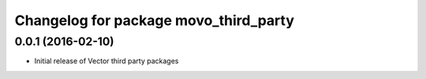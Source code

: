 ^^^^^^^^^^^^^^^^^^^^^^^^^^^^^^^
Changelog for package movo_third_party
^^^^^^^^^^^^^^^^^^^^^^^^^^^^^^^

0.0.1 (2016-02-10)
------------------
* Initial release of Vector third party packages
